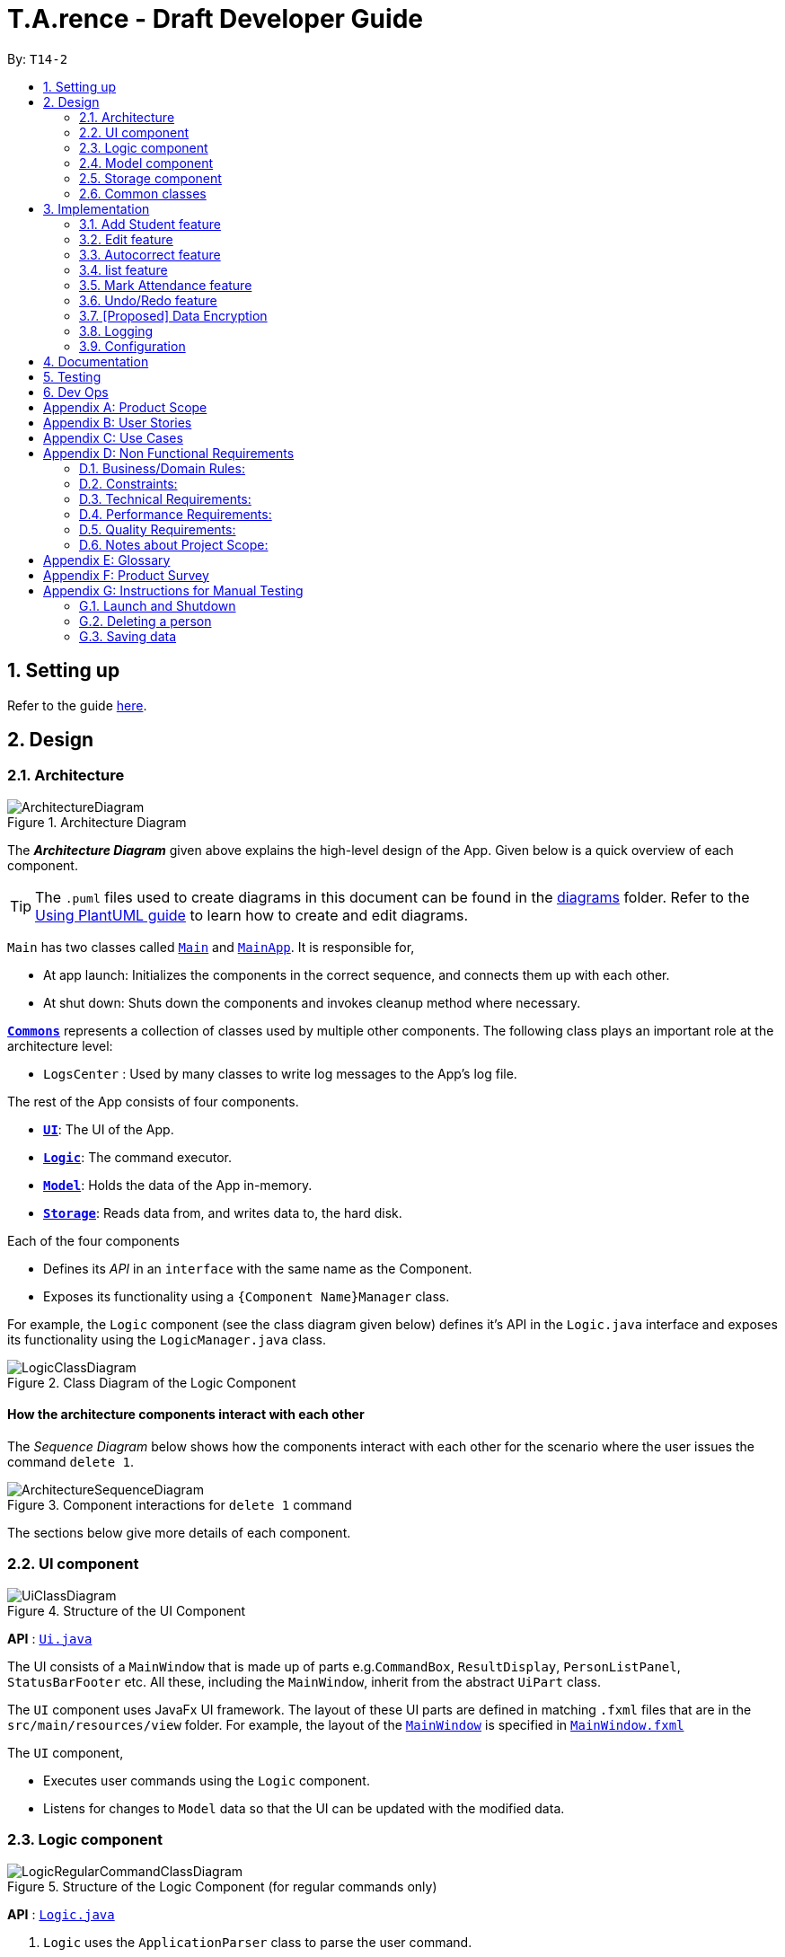 ﻿= T.A.rence - Draft Developer Guide
:site-section: DeveloperGuide
:toc:
:toc-title:
:toc-placement: preamble
:sectnums:
:imagesDir: images
:stylesDir: stylesheets
:xrefstyle: full
ifdef::env-github[]
:tip-caption: :bulb:
:note-caption: :information_source:
:warning-caption: :warning:
endif::[]
:repoURL: https://github.com/AY1920S1-CS2103-T14-2/main

By: `T14-2`

== Setting up

Refer to the guide <<SettingUp#, here>>.

== Design

[[Design-Architecture]]
=== Architecture

.Architecture Diagram
image::ArchitectureDiagram.png[]

The *_Architecture Diagram_* given above explains the high-level design of the App. Given below is a quick overview of each component.

[TIP]
The `.puml` files used to create diagrams in this document can be found in the link:{repoURL}/docs/diagrams/[diagrams] folder.
Refer to the <<UsingPlantUml#, Using PlantUML guide>> to learn how to create and edit diagrams.

`Main` has two classes called link:{repoURL}/src/main/java/seedu/address/Main.java[`Main`] and link:{repoURL}/src/main/java/seedu/address/MainApp.java[`MainApp`]. It is responsible for,

* At app launch: Initializes the components in the correct sequence, and connects them up with each other.
* At shut down: Shuts down the components and invokes cleanup method where necessary.

<<Design-Commons,*`Commons`*>> represents a collection of classes used by multiple other components.
The following class plays an important role at the architecture level:

* `LogsCenter` : Used by many classes to write log messages to the App's log file.

The rest of the App consists of four components.

* <<Design-Ui,*`UI`*>>: The UI of the App.
* <<Design-Logic,*`Logic`*>>: The command executor.
* <<Design-Model,*`Model`*>>: Holds the data of the App in-memory.
* <<Design-Storage,*`Storage`*>>: Reads data from, and writes data to, the hard disk.

Each of the four components

* Defines its _API_ in an `interface` with the same name as the Component.
* Exposes its functionality using a `{Component Name}Manager` class.

For example, the `Logic` component (see the class diagram given below) defines it's API in the `Logic.java` interface and exposes its functionality using the `LogicManager.java` class.

.Class Diagram of the Logic Component
image::LogicClassDiagram.png[]

[discrete]
==== How the architecture components interact with each other

The _Sequence Diagram_ below shows how the components interact with each other for the scenario where the user issues the command `delete 1`.

.Component interactions for `delete 1` command
image::ArchitectureSequenceDiagram.png[]

The sections below give more details of each component.

[[Design-Ui]]
=== UI component

.Structure of the UI Component
image::UiClassDiagram.png[]

*API* : link:{repoURL}/blob/master/src/main/java/seedu/tarence/ui/Ui.java[`Ui.java`]

The UI consists of a `MainWindow` that is made up of parts e.g.`CommandBox`, `ResultDisplay`, `PersonListPanel`, `StatusBarFooter` etc. All these, including the `MainWindow`, inherit from the abstract `UiPart` class.

The `UI` component uses JavaFx UI framework. The layout of these UI parts are defined in matching `.fxml` files that are in the `src/main/resources/view` folder. For example, the layout of the link:{repoURL}/src/main/java/seedu/address/ui/MainWindow.java[`MainWindow`] is specified in link:{repoURL}/src/main/resources/view/MainWindow.fxml[`MainWindow.fxml`]

The `UI` component,

* Executes user commands using the `Logic` component.
* Listens for changes to `Model` data so that the UI can be updated with the modified data.

// tag::logic[]
[[Design-Logic]]
=== Logic component

[[fig-LogicClassDiagram]]
.Structure of the Logic Component (for regular commands only)
image::LogicRegularCommandClassDiagram.png[]

*API* :
link:{repoURL}/blob/master/src/main/java/seedu/tarence/logic/Logic.java[`Logic.java`]

.  `Logic` uses the `ApplicationParser` class to parse the user command.
.  This results in a `Command` object which is executed by the `LogicManager`.
.  The command execution can affect the `Model` (e.g. adding a person).
.  The result of the command execution is encapsulated as a `CommandResult` object which is passed back to the `Ui`.
.  In addition, the `CommandResult` object can also instruct the `Ui` to perform certain actions, such as displaying help to the user.

Given below is the Sequence Diagram for interactions within the `Logic` component for the `execute("deleteStudent i/1")` API call.

.Interactions Inside the Logic Component for the `deleteStudent i/1` Command
image::DeleteSequenceDiagram.png[]

NOTE: The lifeline for `DeleteCommandParser` should end at the destroy marker (X) but due to a limitation of PlantUML, the lifeline reaches the end of diagram.

Besides these main commands, `Logic` also handles autocorrect and autocomplete functions in response to user input. These are described in sections 3.1 and 3.2 respectively.
// end::logic[]

[[Design-Model]]
=== Model component

.Structure of the Model Component
image::ModelClassDiagram.png[]

*API* : link:{repoURL}/blob/master/src/main/java/seedu/tarence/model/Model.java[`Model.java`]

The `Model`,

* stores a `UserPref` object that represents the user's preferences.
* stores the Address Book data.
* exposes an unmodifiable `ObservableList<Student>` that can be 'observed'
* exposes an unmodifiable `ObservableList<Tutorial>` that can be 'observed'
* exposes an unmodifiable `ObservableList<Module>` that can be 'observed'
* does not depend on any of the other three components.

[[Design-Storage]]
=== Storage component

.Structure of the Storage Component
image::StorageClassDiagram.png[]

*API* : link:{repoURL}/src/main/java/seedu/address/storage/Storage.java[`Storage.java`]

The `Storage` component,

* can save `UserPref` objects in json format and read it back.
* can save the `T.A.rence` application data in json format and read it back.

==== Implementation
When the application is being saved, a list of modules will be serialized into a Json object and written to the file.

==== Design Considerations
Although the application has 3 core components (modules, tutorials and students), to prevent redundant data being written
and save on storage space, only the modules will be serialized and saved.

This is as the information encapsulated in modules can be used to instantiate tutorial and student objects.

A key assumption here is that during the operational usage of the application, data stored in the tutorials and students objects
correspond to the module object. Ie there are no tutorials or student objects which exist without a corresponding
module object.

Future versions of storage will support saving of Assignment objects.

[[Design-Commons]]
=== Common classes

Classes used by multiple components are in the `seedu.tarence.commons` package.

== Implementation

This section describes some noteworthy details on how certain features are implemented.

// tag::Add Student Feature[]
=== Add Student feature

The `AddStudent` command lets T.A.rence add a student into the specified module and tutorial.

==== Implementation

The `AddStudent` command must include the name, email, tutorial and module. The tutorial and module can be indicated by the index of the tutorial. Optionally, the user
can also choose to indicate the student's matric number and nusnetid.

[NOTE]
If the user uses both the indexing and full input format, the command will throw an error due to ambiguity.

* The `AddStudent` command will also automatically be updated within the application's storage system and the new student will be reflected in the application's GUI.

Below is an activity diagram shows the process of invoking the `AddStudent` command.

image::AddStudentCommandActivityDiagram.png[]

The sequence diagram below shows the interaction with the Logic components as described above.

image::AddStudentCommandSequenceDiagram.png[]

// tag::Edit Feature[]
=== Edit feature

The `edit` feature aims to help users update student details in our application.
When there are changes to be made for a student (e.g. updating their email or adding a matric number),
users will want to be able to update their student's details easily without going through the hassle of deleting and adding new student information.

==== Implementation

The `edit` command must include one of the following:

* Name
* Email
* Matric number
* NusnetID

[NOTE]
The user is not allowed to change the tutorial or module that the student is in.

* The `edit` command will also automatically be updated within the application's storage system and the new student's details will be reflected in the application's GUI.

The sequence diagram below shows the interaction with the Logic components as described above.

image::EditCommandSequenceDiagram.png[]

==== Design Considerations

===== Aspect: How edit executes

* **Alternative 1 (current choice):** Deletes old copy of and adds new modified copy
** Pros: Easy to implement.
** Cons: May have performance issues in terms of time complexity.
* **Alternative 2:** Modify the existing version of the student directly.
** Pros: Will use less memory
** Cons: Will have to go through each of the student/tutorial/module lists and update them. Which involves many layers of looping (higher chance of regressions).

// tag::autocorrect[]
=== Autocorrect feature

Autocorrect lets T.A.rence find similar commands to the user's input, allowing it to catch minor typing mistakes.

.Structure of the Autocorrect portion of the Logic component
image::LogicAutocorrectClassDiagram.png[]

==== Implementation

Autocorrect is implemented at the `Command` level: when `Command` objects are executed, they attempt to find their data values from the application's storage. If these values are not found, they search for lexically similar alternatives, and construct new `Command`s with these suggested values. The user is then prompted to choose one of these suggestions via a single numerical input.

A new `SelectSuggestionCommand` is used to represent the user's selection. Unlike other commands it has no keyword, and can only be triggered when there are existing suggested commands being temporarily cached. Should the user choose not to pick any of the options, the cached commands are deleted and can no longer be triggered subsequently.

Autocorrect is restricted to input fields that are not strictly numerical, since it makes no sense to correct, for example, index or time inputs.

Below is an activity diagram showing the creation of suggested autocorrect commands when a command is executed.

image::AutocorrectActivityCreate.png[]

The suggested commands are presented to the user, each tagged with an index number. The user is prompted to select one option by entering its corresponding number.

image::AutocorrectActivityExecute.png[]

When a valid option is selected, the `execute()` method in `SelectSuggestionCommand` retrieves the specified command, then calls its `execute()` method. The sequence diagram below illustrates a sample run of the program where `AddStudentCommand`s are being autocorrected.

image::AutocorrectSequence.png[]

NOTE: The lifelines for `SelectSuggestionCommand` and `AddStudentCommand` should end at their destroy markers (X) but due to a limitation of PlantUML, the lifelines reach the end of diagram.
// end::autocorrect[]
// tag::autocomplete[]
=== Autocomplete feature

Autoomplete provides an autofill feature similar to that found in most common CLIs.

.Structure of the Autocomplete portion of the Logic component
image::LogicAutocompleteClassDiagram.png[]

==== Implementation

Autocomplete is implemented at the `Parser` level. When the user presses the "TAB" key, `AutoCompleteHandler`  handles the processing of the input, as opposed to `ApplicationParser` when the "ENTER" key is pressed.

`PartialInputParser#parse` is responsible for the actual parsing of the input string. It calls `ArgumentTokenizer#tokenizeLastArgument` to find only the last present prefix and its associated value, then uses the appropriate method in `Finder` to get a list of all values corresponding to the prefix type in the application that begin with the detected partial input. Should this prefix be one not supported by Autocomplete (e.g. `i/` for a purely numerical input), an error message is shown to the user.

`AutocompleteHandler#handle` is responsible for determining the correct autofilled string. If the user presses "TAB" multiple times successively, it cycles through the available autofill options; otherwise, it gets the list of options from `PartialInputParser` and returns the first one. The activity flow is summarised below:

image::AutocompleteActivity.png[]
// end::autocomplete[]
// tag::list[]
=== list feature

The `list` command lets T.A.rence display all students or students from a specific tutorial.

==== Implementation

The `list` command can include no additional input, or the index of the tutorial. When the user executes the `list` command, the following steps are taken by the application:

* The CommandParser determines the format of user input. If not input is provided, all students are displayed.
* When the `list` class is invoked, it will perform the following actions before displaying the output to the user:
* Obtains a list of tutorials from the model and filters through the students which belong to the indicated tutorial of choice.

Below is an activity diagram shows the process of invoking the `list` command.

image::ListCommandActivityDiagram.png[]

The sequence diagram below shows the interaction with the Logic components as described above.

image::ListCommandSequenceDiagram.png[]

// tag::Mark Attendance Feature[]
=== Mark Attendance feature

The `MarkAttendance` command lets T.A.rence mark the attendance of a specified student in a tutorial.

==== Implementation

The `MarkAttendance` command must include the following:

* The week of the tutorial
* Tutorial name
* Module code

Alternatively, the index of the tutorial can be used in place of the tutorial name and module code.
Optionally, the user can also choose to indicate the student's name.

[NOTE]
If the user uses both the indexing and full input format, the command will throw an error due to ambiguity.

* The `MarkAttendance` command will also automatically be updated within the application's storage system and the updated attendance will be reflected in the application's GUI.

Below is an activity diagram showing the process of invoking the `MarkAttendance` command.

image::MarkAttendanceActivityDiagram.png[]

The MarkAttendanceCommand has two formats, the first with a student's name specified and the other without. Specifying the student name will toggle the attendance of the student in the tutorial, while the other format will mark/toggle the attendance of the entire tutorial sequentially.
For the second case, the application will prompt the user to mark/toggle the attendance of each student in the tutorial one by one.
Errors will be thrown if the tutorial/module/student cannot be found, or if the week specified is invalid.

The sequence diagram below shows the interaction between the Logic componenents for marking the attendance of a single student.

image::MarkAttendanceSequenceDiagram.png[]

Entering the input will call the execute() method in LogicManager, which identifies the command as a MarkAttendanceCommand via ApplicationParser.parse(). MarkAttendanceCommand.parse() is then called to parse the input and extract the relevant information (tutorial name, module code, student name) which is used to initialize the MarkAttendanceCommand, which finally modifies the student's attendance when executed.

// tag::undoredo[]
=== Undo/Redo feature
==== Implementation

The undo mechanism is facilitated by `JsonStateStorage`.
It extends `TARence` with an undo history, stored externally as a `stateXX.json` file
where 'XX' represents the sequential state of json files committed.

It relies on the following operations from Storage, exposed via the `Storage` interface.

* `Storage#isValidNumberOfRollbacks(Integer numberOfStatesToUndo)` -- Checks if the specified number of undo commands
to execute is valid.

* `Storage#getLatestStateIndex()` -- Obtains the largest state stored. Used to obtain the
state number which is required.

* `Storage#getSpecifiedState()` -- Obtains the required state to reset the model to.

* `Storage#saveApplication()` -- Saves the application state into `application.json`. This method additionally calls
`JsonStateStorage#saveApplication()`, which is explained below.

It relies on the following operation from Model, exposed via the 'Model' interface.

* `Model#setModel(`ReadOnlyApplication`)` -- Resets the model to the supplied application state.


Additionally, it relies on the following operation from  JsonStateStorage, not exposed via the Storage interface:

* `JsonStateStorage#saveApplication()` -- Saves the current application state to file if there is a change in state.
The files are saved as `stateXX.json`, where the file name is chronologically generated.

* `JsonStateStorage#stateStack` -- A private attribute, which keeps track of the current and
previous states. Its implementation is similar to the `currentStatePointer` used in AB4.


These operations are exposed in the `Model` interface as `Model#commitAddressBook()`, `Model#undoAddressBook()` and `Model#redoAddressBook()` respectively.

Given below is an example usage scenario and how the undo mechanism behaves at each step.

Step 1. The user launches the application for the first time. The `JsonStateStorage` will be initialized with the initial json file, `state1.json` and the `stateStack` will contain the value `1`.

image::UndoRedoState0.png[]

Step 2. The user executes `addModule m/CS2103` command to add the module `CS2103`
in the application.

The `addModule` command calls `Storage#saveApplication()`, which calls
`JsonStateStorage#saveApplication()`,
causing the modified application state, after the `addModule m/CS2103` command
executes, to be saved externally in the `data/states` folder.

The latest state number `(stateStack.peek() + 1)` is pushed onto the stack, which
corresponds with the json state file saved.

image::UndoRedoState1.png[]

Step 3. The user executes `addTutorial tn/Tutorial 01 ...` to add a new Tutorial. The `addTutorial` command also calls `JsonStateStorage#saveApplication()`.

As `JsonStateStorage#saveApplication()` detects that there has been a state change with the latest saved state (`state0.json`),
the modified application
state is saved externally to the `data/states` folder.

The `stateStack` is correspondingly updated (The latest state number `(stateStack.peek() + 1)` is pushed onto the stack, which
corresponds with the json state file saved.)

image::UndoRedoState2.png[]

[NOTE]
If a command fails its execution, it will not call `storage#saveApplication()`, so the
application state will not be saved.

Step 4. The user now decides that adding the tutorial, `Tutorial 01` was a mistake, and decides to undo that action
by executing the `undo` command.

The `undo` command will first verify that the number of commands is valid by calling
`storage#isValidNumberOfRollbacks`.

If the number of undo commands is valid, it will call `storage#getLatestStateIndex` to
get the position of the current state pointer (which is the number on the top
of stateStack).

The `undo` command will then call `storage#getSpecifiedState()` to retrieve the desired
state to undo from. In `storage#getSpecifiedState()`, the internal `stateStack` will
pop the numbers until it gets to the required state number, to ensure that it
the "pointer" is at the correct state.

With the desired state retrieved, `undo` command will call `model#setModel(application)` to
reset the application to the retrieved state.


image::UndoRedoState3.png[]

[NOTE]
If the `stateStack.peek()` is at index / integer 0, pointing to the
initial application state,
then there are no previous application states to restore.
The `undo` command uses `storage#isValidNumberOfRollbacks(number of states to undo)`
to check if this is the case.
If so, it will return an error to the user rather than attempting to perform the undo.

The following sequence diagram shows how the undo operation works:

image::UndoSequenceDiagram.png[]

NOTE: The lifeline for `UndoCommand` should end at the destroy marker (X) but due to a limitation of PlantUML, the lifeline reaches the end of diagram.

Step 5. The user then decides to execute the command `listAssignments`. Commands that
do not modify the address book, such as `listAssignments`, will not result in a saved state.

`JsonStateStorage#saveApplication()` is still called. However, since there is no change with
the previous state, `JsonStateStorage#saveApplication()` will not save the current application state.

image::UndoRedoState4.png[]

The following activity diagram summarizes what happens when a user executes a new command:

image::CommitActivityDiagram.png[]

==== Design Considerations

===== Aspect: How undo & redo executes

* **Alternative 1 (current choice):** Saves the entire application state into Hard Drive.
** Pros: Won't result in performance issues if there are many states as it won't use up valuable RAM.
** Cons: May have performance issues when reading the file from Hard Drive if the json file is large.
** Cons: Suppose that "undo u/50" is executed, from state 70. State 20 will be loaded into memory.
Subsequent states (ie state 21 onwards) will only overwrite the already present state 21 file.

The redundant states are not deleted from the hard disk. Only references to those states
,which is in the stateStack, are removed. However this is a minor problem as once the
application is closed or started, it will automatically clear any state files.

* **Alternative 2:** AB3 suggested implementation: Saves the entire application state into RAM.
** Pros: Easy to implememnt.
** Cons: May have performance issues in terms of memory usage.

* **Alternative 3:** Individual command knows how to undo/redo by itself.
** Pros: Will use less memory (e.g. for `deleteTutorial`, just save the tutorial being deleted).
** Cons: We must ensure that the implementation of each individual command are correct.

===== Aspect: Data structure to support the undo/redo commands

* **Alternative 1 (current choice):** Use a stack to store the history of application states.
** Pros: Eliminates redundancy as previous states not needed will be overwritten.
** Cons: Leftover files of undone states are present in the hard drive.

* **Alternative 2 (better choice):** Use a stack as in Alternative 1.
When `undo` command is executed, in addition to popping the stack, the application will
delete the corresponding json files. This reduces the likelihood of accidentally reading
redundant data.

* **Alternative 3 (AB3 choice):** Use a list to store the history of address book states.
** Pros: Easy for new Computer Science student undergraduates to understand, who are likely to be the new incoming developers of our project.
** Cons: Logic is duplicated twice. For example, when a new command is executed, we must remember to update both `HistoryManager` and `VersionedAddressBook`.

* **Alternative 2:** Use `HistoryManager` for undo/redo
** Pros: We do not need to maintain a separate list, and just reuse what is already in the codebase.
** Cons: Requires dealing with commands that have already been undone: We must remember to skip these commands. Violates Single Responsibility Principle and Separation of Concerns as `HistoryManager` now needs to do two different things.
// end::undoredo[]

// tag::dataencryption[]
=== [Proposed] Data Encryption

_{Explain here how the data encryption feature will be implemented}_

// end::dataencryption[]

=== Logging

We are using `java.util.logging` package for logging. The `LogsCenter` class is used to manage the logging levels and logging destinations.

* The logging level can be controlled using the `logLevel` setting in the configuration file (See <<Implementation-Configuration>>)
* The `Logger` for a class can be obtained using `LogsCenter.getLogger(Class)` which will log messages according to the specified logging level
* Currently log messages are output through: `Console` and to a `.log` file.

*Logging Levels*

* `SEVERE` : Critical problem detected which may possibly cause the termination of the application
* `WARNING` : Can continue, but with caution
* `INFO` : Information showing the noteworthy actions by the App
* `FINE` : Details that is not usually noteworthy but may be useful in debugging e.g. print the actual list instead of just its size

[[Implementation-Configuration]]
=== Configuration

Certain properties of the application can be controlled (e.g user prefs file location, logging level) through the configuration file (default: `config.json`).

== Documentation

Refer to the guide <<Documentation#, here>>.

== Testing

Refer to the guide <<Testing#, here>>.

== Dev Ops

Refer to the guide <<DevOps#, here>>.

[appendix]
== Product Scope

*Target user profile*:

* has a need to manage a significant number of tutorial classes
* prefer desktop apps over other types
* can type fast
* prefers typing over mouse input
* is reasonably comfortable using CLI apps

*Value proposition*: manage TA-related tasks faster than a typical mouse/GUI driven app

[appendix]
== User Stories

Priorities: High (must have) - `* * \*`, Medium (nice to have) - `* \*`, Low (unlikely to have) - `*`

[width="59%",cols="22%,<23%,<25%,<30%",options="header",]
|=======================================================================
|Priority |As a ... |I want to ... |So that I can...
|`* * *` |TA |mark students attendance easily on computer |not have to keep a physical record of it

|`* * *` |TA |add a new student to my class |easily track students without having to refer to LumiNUS

|`* * *` |TA |delete a student |stop referring to LumiNUS due to students periodically dropping classes

|`* * *` |TA |track students' performance |pay special attention to weaker students

|`* * *` |TA |easily key in marks for assignments and mid-terms|view statistics such as mean and help the outlier students

|`* *` |TA with busy schedule |keep track of my available slots | know when to schedule consultations

|`*` |TA|have a contact list of professors | easily contact them

|`* * *` |TA overloading  | compare my personal timetable with the scheduled tutorial slots |plan out any potential clashes

|`* *` |TA  | share my schedules with my other TA friends | assign a substitute TA if needed

|`* *` |TA  |track all guest & students that crash | remember to manually submit their attendance and/or assignments

|`* *` |TA  | keep separate logs of the modules I taught for each semester | retrieve any information from the
previous semesters taught
|=======================================================================

_{More to be added}_

[appendix]
== Use Cases

(For all use cases below, the *System* is the `T.A.rence application` and the *Actor* is the `TA user`, unless specified otherwise)
// tag::AddModule[]
[discrete]
=== Use case: New module entry
*Pre-conditions*: User selects the command to add a new module.

*MSS*

1.  User requests to add a new module
2.  System adds new module.
+
Use case ends.

*Extensions*

[none]
* 1a. The given module already exists.
** 1a1. System shows an error message that the given module already exists.
+
Use case ends.

* 1b. The given input is in an invalid format
** 1b1. System shows an error message showing the correct format to add a module.
+
User case ends.
// end::AddModule[]
// tag::UseCaseAddTutorial[]
[discrete]
=== Use case: New tutorial entry
Precondition: User selects the command to add a new tutorial.

*MSS*

1. User requests to add a new tutorial to a selected module.
2. System adds the tutorial to the given module.
3. System displays the newly added tutorial to the tutorial list.
+
Use case ends.

*Extensions*

[none]
* 1a. The given tutorial already exists.
** 1a1. System shows an error message showing that the given tutorial already exists.
+
Use case ends.

* 1b. The given module does not exist.
** 1b1. System searches for similar modules in the application to the given module.
*** 1b1a. System finds one or more similar modules.
**** 1b1a1. System suggests alternative values to user.
**** 1b1a2. User selects one of the options.
+
Use case resumes from step 2.

*** 1b1b. System finds no similar modules.
**** 1b1b1. System shows an error message showing that the given module does not exist.
+
Use case ends.

* 1c. The given input is in an invalid format
** 1c1. System shows an error message showing the correct format to add a module.
+
User case ends.
// end::UseCaseAddTutorial[]
// tag::UseCaseDeleteTutorial[]
[discrete]
=== Use case: Deleting tutorials
*Precondition*: User selects the command to delete a tutorial.

*MSS*

1. User requests to a delete a tutorial of a given index.
2. System deletes the tutorial.
3. System displays a confirmation message of the deletion.
+
Use case ends.

*Extensions*

* 1a. The entered index is out of range.
** 1a1. The system displays an error message and alerts the user that their input is out of range.
+
Use case ends.

* 1b. The entered value for the index is negative, or not a parsable integer.
** 1b1. System displays an error message along with a prompt on the correct command usage.
+
Use case ends.

* 1c. The tutorial to be deleted contains one or more students.
** 1c1. System displays a message informing the user that the tutorial is not empty, and prompts for confirmation.
** 1c2. User confirms the delete action.
+
Use case resumes from step 2.
// end::UseCaseDeleteTutorial[]
// tag::UseCaseAddStudent[]
[discrete]
=== Use case: New student entry
*Precondition*: User selects the command to add a new student.

*MSS*

1. User requests to add a new student into the selected tutorial and module.
2. System adds the new student into the selected tutorial and module.
3. System displays the student's particulars under the student list.
+
Use case ends.

*Extensions*

[none]
* 1a. The given student already exists.
** 1a1. System shows an error message that the given student already exists within the selected
tutorial and module.
+
Use case ends.

* 1b. The given module or tutorial does not exist.
** 1b1. System searches for similar module-tutorial combinations in the application to the given module and tutorial.
*** 1b1a. System finds one or more similar combinations.
**** 1b1a1. System suggests alternative values to user.
**** 1b1a2. User selects one of the options.
+
Use case resumes from step 2.

*** 1b1b. System finds no similar combinations.
**** 1b1b1. System shows an error message showing that the given module or tutorial does not exist.
+
Use case ends.

* 1d. The given input is in an invalid format.
** 1d1. System shows an error message showing the correct format to add a module.
+
User case ends.
// end::UseCaseAddStudent[]
// tag::UseCaseEditStudent[]
[discrete]
=== Use case: Editing a student's particulars
*Precondition*: User selects the command to edit a student.

*MSS*

1. User requests to edit the particulars of a given student.
2. System edits student particulars.
+
Use case ends.

*Extensions*

[none]
* 1a. The given student does not exist.
** 1a1. System shows an error message that the given student does not exist.
+
Use case ends.

* 1b. The given input is in an invalid format.
** 1b1. System shows an error message showing the correct format to add a module.
+
User case ends.
// end::UseCaseEditStudent[]
// tag::UseCaseDeleteStudent[]
[discrete]
=== Use case: Deleting a student
*Preconditions:*

1. Given tutorial and module exists in the system.
2. User selects the command to delete a student.

*MSS*

1. User request to delete a student from a particular tutorial and module.
2. System deletes student and shows confirmation.
+
Use case ends

*Extensions*

[none]
* 1a. The given student does not exist.
** 1a1. System shows an error message that the given student does not exist.
+
Use case ends.

* 1b. The given input is in an invalid format.
** 1b1. System shows an error message showing the correct format to add a module.
+
User case ends.
// end::UseCaseDeleteStudent[]
// tag::UseCaseListStudents[]
[discrete]
=== Use case: Listing students
*Preconditions:*

1. Given module exists in the system.
2. User selects the command to list students of a particular tutorial class.

*MSS*

1. User requests to list a given selected tutorial class.
2. System displays the class list for a given tutorial.
+
Use case ends.

*Extensions*

[none]
* 1a. The given tutorial does not exist.
** 1a1. System shows an error message that the given tutorial does not exist.
+
User case ends

* 1b. The given input is in an invalid format.
** 1b1. System shows an error message showing the correct format to add a module.
+
User case ends.
// end::UseCaseListStudents[]
// tag::UseCaseMarkAttendance[]
[discrete]
=== Use case: Mark class attendance.
*Preconditions:*

1. User selects the command to mark a tutorial class' attendance.
2. The given tutorial-module combination exists in the system.

*MSS*

1. User requests to enter attendance for a student in a particular tutorial and module for particular week.
2. System records attendance for the student.
3. System displays confirmation message.
+
Use case ends.

*Extensions*

[none]
* 1a. No student name is supplied.
** 1a1. System displays a student in the tutorial and prompts user to mark attendance for that student.
** 1a2. User enters attendance for displayed student.
+
Steps 1a1 and 1a2 are repeated for each student in the tutorial.
+
Use case ends.

* 1b. The given input is in an invalid format.
** 1b1. System shows an error message showing the correct format to add a module.
+
User case ends.
// end::UseCaseMarkAttendance[]
// tag::UseCaseAddHours[]
[discrete]
=== Use case: Adding in hours clocked.
*Preconditions:*
1. User selects the command to add in the hours.
2. Given module exists in the system.

*MSS*

1. User indicates the tutorial class that has been completed for the week.
2. System adds the given hours to the tutorial slot
3. System displays response on the total number of hours clocked for the given tutorial
+
Use case ends.

*Extensions*

[none]
* 1a. The given tutorial does not exist.
** 1a1. System shows an error message that the given tutorial does not exist.
+
Use case ends.

* 1b. The hours of the tutorial class for that week has already been clocked.
** 1b1. Application shows an error message that the class already has its hours clocked
for that week
+
Use case ends.

* 1c. The given input is in an invalid format.
** 1c1. System shows an error message showing the correct format to add a module.
+
User case ends.
// end::UseCaseAddHours[]
// tag::UseCaseAddViewAssignScore[]
=== Use case: Adding and viewing assignment score to students
*Preconditions*

1. User selects the command to add assignment and its' scores to the student.
2. Given module and tutorial exists in the system.

*MSS*

1. User adds assignment to the tutorial class in the module.
2. User adds the score for each student for the assignment.
3. User switches to the student performance window.
4. System displays results across semester for each student.

*Extensions*

[none]

[none]
* 2a. One of the students does not exist.
** 2a1. System shows an error message that the given student does not exist.
** Steps 2-2a2 are repeated for all invalid students.
+
Use case resumes at step 2
// end::UseCaseAddViewAssignScore[]

_{More to be added soon. Stay tuned!}_

[appendix]
== Non Functional Requirements

=== Business/Domain Rules:
. System should be able to handle multiple modules and tutorials
. Number of module and tutorial slots created should be of reasonable amount (< 10)
. The application’s functionalities should be easily testable.

=== Constraints:
. System should be wholly usable by <<CLI, C.L.I>>. (No <<GUI, G.U.I>> -only functionality)
. The application should work without requiring an Internet connection.

=== Technical Requirements:
. Should work on any <<mainstream-os,mainstream OS>> as long as it has Java `11` or above installed.

=== Performance Requirements:
. System should be able to hold up to 100 students without a noticeable sluggishness in performance for typical usage.

=== Quality Requirements:
. A user with above average typing speed for regular English text (i.e. not code, not system admin commands)
should be able to accomplish most of the tasks faster using commands than using the mouse.
. The application should work even if the user enters partial commands/data and data in
different formats, or omits certain command prefixes.
. Product should be usable by someone who just became a Teaching Assistant.

=== Notes about Project Scope:
. System does not need to handle exporting or importing of data from other programs.

_{More to be added. Coming to stores near you!}_

[appendix]
== Glossary

[[mainstream-os]] Mainstream OS::
Windows, Linux, Unix, OS-X

[[ta]] TA::
teaching assistant

[[module]] module::
A module that comes with an associated code in the form of [XXX1234Y]

[[tutorial]] tutorial::
A tutorial class conducted by a <<ta, TA>>

[[private-contact-detail]] Private contact detail::
A contact detail that is not meant to be shared with others

[[CLI]] Command-Line Interface::
An interface that only requires textual inputs.

[[GUI]] Graphical User Inferface::
An interface that requires the use of graphics such as the use of the mouse pointer.

[appendix]
== Product Survey

*Product Name*

Author: ...

Pros:

* ...
* ...

Cons:

* ...
* ...

[appendix]
== Instructions for Manual Testing

Given below are instructions to test the app manually.

[NOTE]
These instructions only provide a starting point for testers to work on; testers are expected to do more _exploratory_ testing.

=== Launch and Shutdown

. Initial launch

.. Download the jar file and copy into an empty folder
.. Double-click the jar file +
   Expected: Shows the GUI with a set of sample contacts. The window size may not be optimum.

. Saving window preferences

.. Resize the window to an optimum size. Move the window to a different location. Close the window.
.. Re-launch the app by double-clicking the jar file. +
   Expected: The most recent window size and location is retained.

_{ more test cases ... }_

=== Deleting a person

. Deleting a person while all persons are listed

.. Prerequisites: List all persons using the `list` command. Multiple persons in the list.
.. Test case: `delete 1` +
   Expected: First contact is deleted from the list. Details of the deleted contact shown in the status message. Timestamp in the status bar is updated.
.. Test case: `delete 0` +
   Expected: No person is deleted. Error details shown in the status message. Status bar remains the same.
.. Other incorrect delete commands to try: `delete`, `delete x` (where x is larger than the list size) _{give more}_ +
   Expected: Similar to previous.

_{ more test cases ... }_

=== Saving data

. Dealing with missing/corrupted data files

.. _{explain how to simulate a missing/corrupted file and the expected behavior}_

_{ more test cases ... }_
